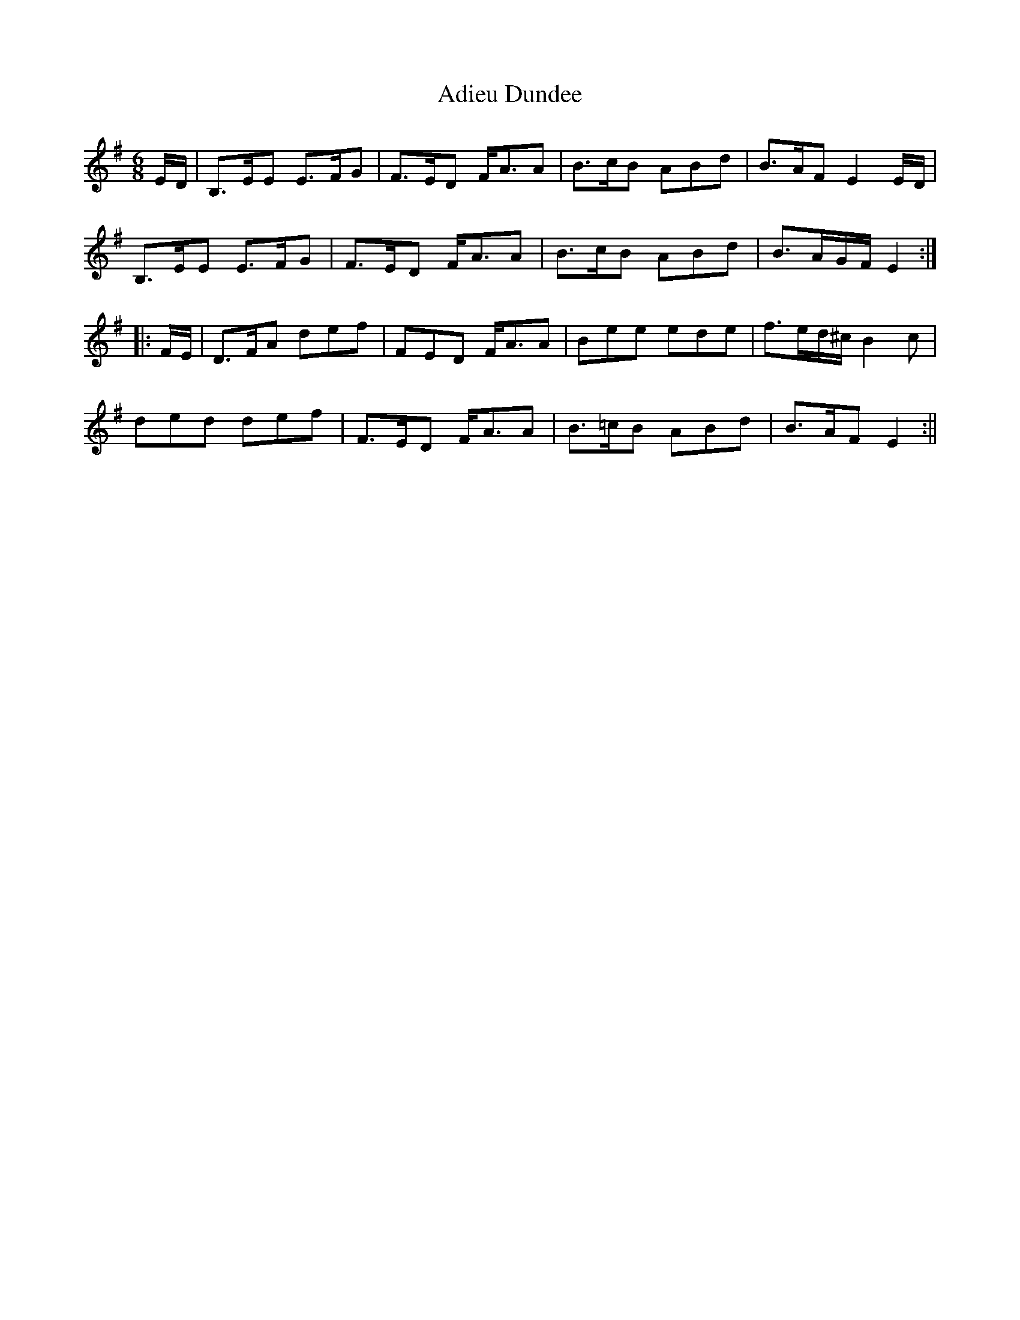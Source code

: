 X:1
T:Adieu Dundee
M:6/8
L:1/8
Z:Nigel Gatherer
K:Emin
E/D/|B,>EE E>FG|F>ED F<AA|B>cB ABd|B>AF E2 E/D/|
B,>EE E>FG|F>ED F<AA|B>cB ABd|B>AG/F/ E2:|
|:F/E/|D>FA def|FED F<AA|Bee ede|f>ed/^c/ B2c|
ded def|F>ED F<AA|B>=cB ABd|B>AF E2:||
